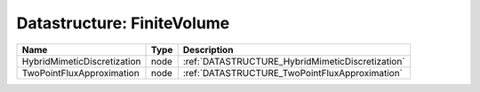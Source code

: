 Datastructure: FiniteVolume
===========================

=========================== ==== ================================================ 
Name                        Type Description                                      
=========================== ==== ================================================ 
HybridMimeticDiscretization node :ref:`DATASTRUCTURE_HybridMimeticDiscretization` 
TwoPointFluxApproximation   node :ref:`DATASTRUCTURE_TwoPointFluxApproximation`   
=========================== ==== ================================================ 



